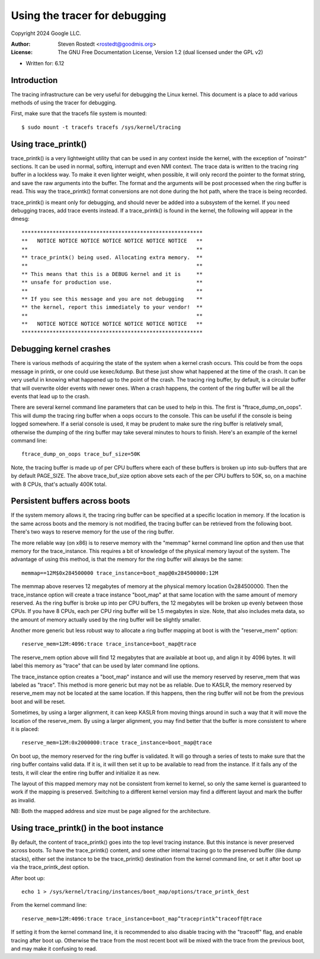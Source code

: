 ==============================
Using the tracer for debugging
==============================

Copyright 2024 Google LLC.

:Author:   Steven Rostedt <rostedt@goodmis.org>
:License:  The GNU Free Documentation License, Version 1.2
          (dual licensed under the GPL v2)

- Written for: 6.12

Introduction
------------
The tracing infrastructure can be very useful for debugging the Linux
kernel. This document is a place to add various methods of using the tracer
for debugging.

First, make sure that the tracefs file system is mounted::

 $ sudo mount -t tracefs tracefs /sys/kernel/tracing


Using trace_printk()
--------------------

trace_printk() is a very lightweight utility that can be used in any context
inside the kernel, with the exception of "noinstr" sections. It can be used
in normal, softirq, interrupt and even NMI context. The trace data is
written to the tracing ring buffer in a lockless way. To make it even
lighter weight, when possible, it will only record the pointer to the format
string, and save the raw arguments into the buffer. The format and the
arguments will be post processed when the ring buffer is read. This way the
trace_printk() format conversions are not done during the hot path, where
the trace is being recorded.

trace_printk() is meant only for debugging, and should never be added into
a subsystem of the kernel. If you need debugging traces, add trace events
instead. If a trace_printk() is found in the kernel, the following will
appear in the dmesg::

  **********************************************************
  **   NOTICE NOTICE NOTICE NOTICE NOTICE NOTICE NOTICE   **
  **                                                      **
  ** trace_printk() being used. Allocating extra memory.  **
  **                                                      **
  ** This means that this is a DEBUG kernel and it is     **
  ** unsafe for production use.                           **
  **                                                      **
  ** If you see this message and you are not debugging    **
  ** the kernel, report this immediately to your vendor!  **
  **                                                      **
  **   NOTICE NOTICE NOTICE NOTICE NOTICE NOTICE NOTICE   **
  **********************************************************

Debugging kernel crashes
------------------------
There is various methods of acquiring the state of the system when a kernel
crash occurs. This could be from the oops message in printk, or one could
use kexec/kdump. But these just show what happened at the time of the crash.
It can be very useful in knowing what happened up to the point of the crash.
The tracing ring buffer, by default, is a circular buffer that will
overwrite older events with newer ones. When a crash happens, the content of
the ring buffer will be all the events that lead up to the crash.

There are several kernel command line parameters that can be used to help in
this. The first is "ftrace_dump_on_oops". This will dump the tracing ring
buffer when a oops occurs to the console. This can be useful if the console
is being logged somewhere. If a serial console is used, it may be prudent to
make sure the ring buffer is relatively small, otherwise the dumping of the
ring buffer may take several minutes to hours to finish. Here's an example
of the kernel command line::

  ftrace_dump_on_oops trace_buf_size=50K

Note, the tracing buffer is made up of per CPU buffers where each of these
buffers is broken up into sub-buffers that are by default PAGE_SIZE. The
above trace_buf_size option above sets each of the per CPU buffers to 50K,
so, on a machine with 8 CPUs, that's actually 400K total.

Persistent buffers across boots
-------------------------------
If the system memory allows it, the tracing ring buffer can be specified at
a specific location in memory. If the location is the same across boots and
the memory is not modified, the tracing buffer can be retrieved from the
following boot. There's two ways to reserve memory for the use of the ring
buffer.

The more reliable way (on x86) is to reserve memory with the "memmap" kernel
command line option and then use that memory for the trace_instance. This
requires a bit of knowledge of the physical memory layout of the system. The
advantage of using this method, is that the memory for the ring buffer will
always be the same::

  memmap==12M$0x284500000 trace_instance=boot_map@0x284500000:12M

The memmap above reserves 12 megabytes of memory at the physical memory
location 0x284500000. Then the trace_instance option will create a trace
instance "boot_map" at that same location with the same amount of memory
reserved. As the ring buffer is broke up into per CPU buffers, the 12
megabytes will be broken up evenly between those CPUs. If you have 8 CPUs,
each per CPU ring buffer will be 1.5 megabytes in size. Note, that also
includes meta data, so the amount of memory actually used by the ring buffer
will be slightly smaller.

Another more generic but less robust way to allocate a ring buffer mapping
at boot is with the "reserve_mem" option::

  reserve_mem=12M:4096:trace trace_instance=boot_map@trace

The reserve_mem option above will find 12 megabytes that are available at
boot up, and align it by 4096 bytes. It will label this memory as "trace"
that can be used by later command line options.

The trace_instance option creates a "boot_map" instance and will use the
memory reserved by reserve_mem that was labeled as "trace". This method is
more generic but may not be as reliable. Due to KASLR, the memory reserved
by reserve_mem may not be located at the same location. If this happens,
then the ring buffer will not be from the previous boot and will be reset.

Sometimes, by using a larger alignment, it can keep KASLR from moving things
around in such a way that it will move the location of the reserve_mem. By
using a larger alignment, you may find better that the buffer is more
consistent to where it is placed::

  reserve_mem=12M:0x2000000:trace trace_instance=boot_map@trace

On boot up, the memory reserved for the ring buffer is validated. It will go
through a series of tests to make sure that the ring buffer contains valid
data. If it is, it will then set it up to be available to read from the
instance. If it fails any of the tests, it will clear the entire ring buffer
and initialize it as new.

The layout of this mapped memory may not be consistent from kernel to
kernel, so only the same kernel is guaranteed to work if the mapping is
preserved. Switching to a different kernel version may find a different
layout and mark the buffer as invalid.

NB: Both the mapped address and size must be page aligned for the architecture.

Using trace_printk() in the boot instance
-----------------------------------------
By default, the content of trace_printk() goes into the top level tracing
instance. But this instance is never preserved across boots. To have the
trace_printk() content, and some other internal tracing go to the preserved
buffer (like dump stacks), either set the instance to be the trace_printk()
destination from the kernel command line, or set it after boot up via the
trace_printk_dest option.

After boot up::

  echo 1 > /sys/kernel/tracing/instances/boot_map/options/trace_printk_dest

From the kernel command line::

  reserve_mem=12M:4096:trace trace_instance=boot_map^traceprintk^traceoff@trace

If setting it from the kernel command line, it is recommended to also
disable tracing with the "traceoff" flag, and enable tracing after boot up.
Otherwise the trace from the most recent boot will be mixed with the trace
from the previous boot, and may make it confusing to read.

